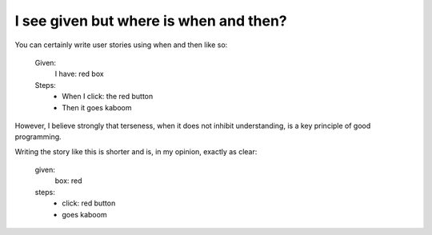 I see given but where is when and then?
---------------------------------------

You can certainly write user stories using when and then like so:

  Given:
    I have: red box
  Steps:
    - When I click: the red button
    - Then it goes kaboom
  
However, I believe strongly that terseness, when it does not inhibit understanding, is a key
principle of good programming.

Writing the story like this is shorter and is, in my opinion, exactly as clear:

  given:
    box: red
  steps:
    - click: red button
    - goes kaboom
